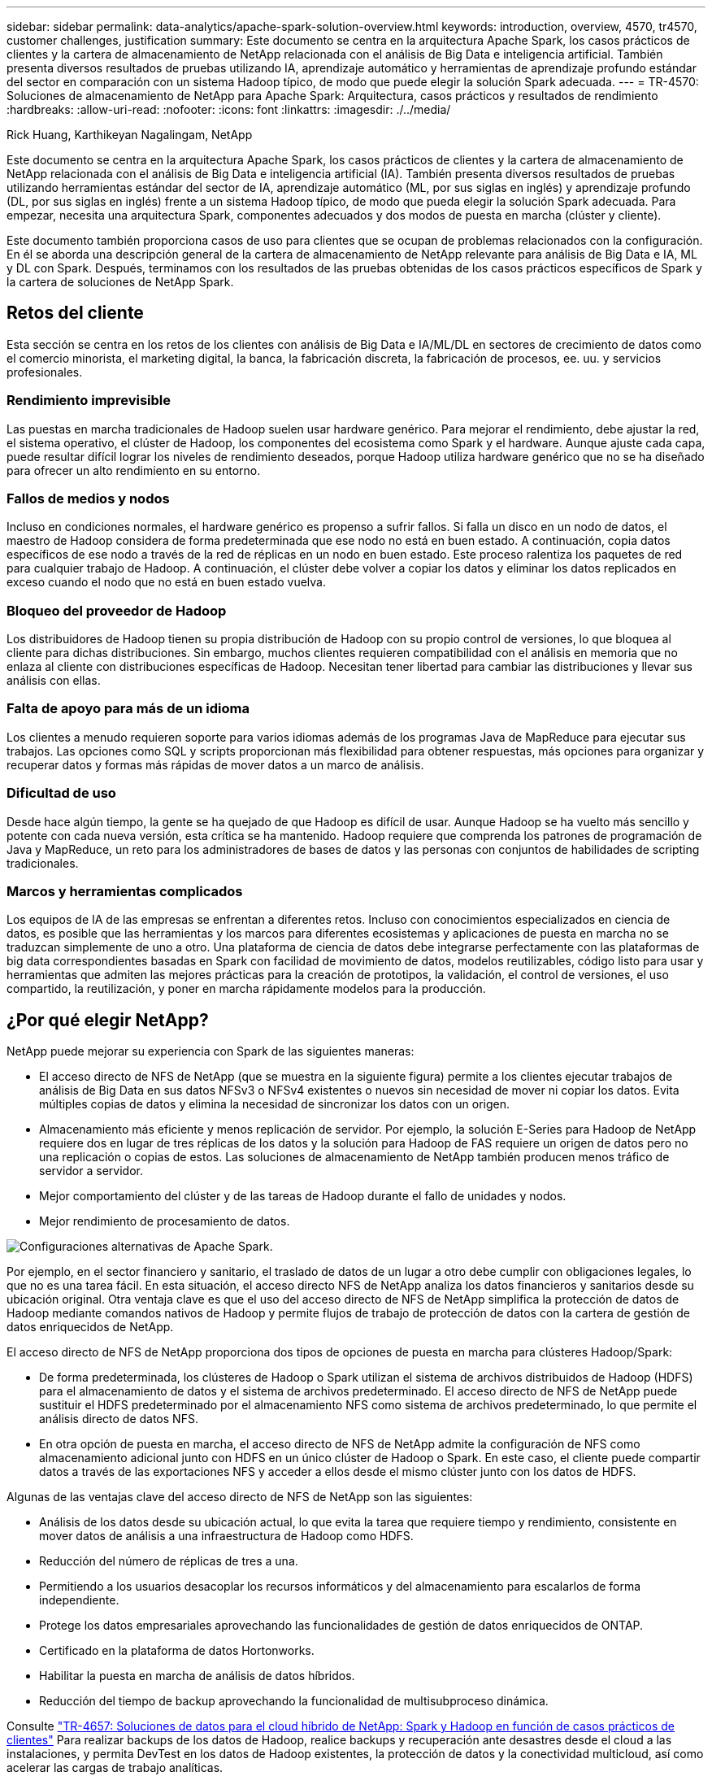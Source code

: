 ---
sidebar: sidebar 
permalink: data-analytics/apache-spark-solution-overview.html 
keywords: introduction, overview, 4570, tr4570, customer challenges, justification 
summary: Este documento se centra en la arquitectura Apache Spark, los casos prácticos de clientes y la cartera de almacenamiento de NetApp relacionada con el análisis de Big Data e inteligencia artificial. También presenta diversos resultados de pruebas utilizando IA, aprendizaje automático y herramientas de aprendizaje profundo estándar del sector en comparación con un sistema Hadoop típico, de modo que puede elegir la solución Spark adecuada. 
---
= TR-4570: Soluciones de almacenamiento de NetApp para Apache Spark: Arquitectura, casos prácticos y resultados de rendimiento
:hardbreaks:
:allow-uri-read: 
:nofooter: 
:icons: font
:linkattrs: 
:imagesdir: ./../media/


Rick Huang, Karthikeyan Nagalingam, NetApp

[role="lead"]
Este documento se centra en la arquitectura Apache Spark, los casos prácticos de clientes y la cartera de almacenamiento de NetApp relacionada con el análisis de Big Data e inteligencia artificial (IA). También presenta diversos resultados de pruebas utilizando herramientas estándar del sector de IA, aprendizaje automático (ML, por sus siglas en inglés) y aprendizaje profundo (DL, por sus siglas en inglés) frente a un sistema Hadoop típico, de modo que pueda elegir la solución Spark adecuada. Para empezar, necesita una arquitectura Spark, componentes adecuados y dos modos de puesta en marcha (clúster y cliente).

Este documento también proporciona casos de uso para clientes que se ocupan de problemas relacionados con la configuración. En él se aborda una descripción general de la cartera de almacenamiento de NetApp relevante para análisis de Big Data e IA, ML y DL con Spark. Después, terminamos con los resultados de las pruebas obtenidas de los casos prácticos específicos de Spark y la cartera de soluciones de NetApp Spark.



== Retos del cliente

Esta sección se centra en los retos de los clientes con análisis de Big Data e IA/ML/DL en sectores de crecimiento de datos como el comercio minorista, el marketing digital, la banca, la fabricación discreta, la fabricación de procesos, ee. uu. y servicios profesionales.



=== Rendimiento imprevisible

Las puestas en marcha tradicionales de Hadoop suelen usar hardware genérico. Para mejorar el rendimiento, debe ajustar la red, el sistema operativo, el clúster de Hadoop, los componentes del ecosistema como Spark y el hardware. Aunque ajuste cada capa, puede resultar difícil lograr los niveles de rendimiento deseados, porque Hadoop utiliza hardware genérico que no se ha diseñado para ofrecer un alto rendimiento en su entorno.



=== Fallos de medios y nodos

Incluso en condiciones normales, el hardware genérico es propenso a sufrir fallos. Si falla un disco en un nodo de datos, el maestro de Hadoop considera de forma predeterminada que ese nodo no está en buen estado. A continuación, copia datos específicos de ese nodo a través de la red de réplicas en un nodo en buen estado. Este proceso ralentiza los paquetes de red para cualquier trabajo de Hadoop. A continuación, el clúster debe volver a copiar los datos y eliminar los datos replicados en exceso cuando el nodo que no está en buen estado vuelva.



=== Bloqueo del proveedor de Hadoop

Los distribuidores de Hadoop tienen su propia distribución de Hadoop con su propio control de versiones, lo que bloquea al cliente para dichas distribuciones. Sin embargo, muchos clientes requieren compatibilidad con el análisis en memoria que no enlaza al cliente con distribuciones específicas de Hadoop. Necesitan tener libertad para cambiar las distribuciones y llevar sus análisis con ellas.



=== Falta de apoyo para más de un idioma

Los clientes a menudo requieren soporte para varios idiomas además de los programas Java de MapReduce para ejecutar sus trabajos. Las opciones como SQL y scripts proporcionan más flexibilidad para obtener respuestas, más opciones para organizar y recuperar datos y formas más rápidas de mover datos a un marco de análisis.



=== Dificultad de uso

Desde hace algún tiempo, la gente se ha quejado de que Hadoop es difícil de usar. Aunque Hadoop se ha vuelto más sencillo y potente con cada nueva versión, esta crítica se ha mantenido. Hadoop requiere que comprenda los patrones de programación de Java y MapReduce, un reto para los administradores de bases de datos y las personas con conjuntos de habilidades de scripting tradicionales.



=== Marcos y herramientas complicados

Los equipos de IA de las empresas se enfrentan a diferentes retos. Incluso con conocimientos especializados en ciencia de datos, es posible que las herramientas y los marcos para diferentes ecosistemas y aplicaciones de puesta en marcha no se traduzcan simplemente de uno a otro. Una plataforma de ciencia de datos debe integrarse perfectamente con las plataformas de big data correspondientes basadas en Spark con facilidad de movimiento de datos, modelos reutilizables, código listo para usar y herramientas que admiten las mejores prácticas para la creación de prototipos, la validación, el control de versiones, el uso compartido, la reutilización, y poner en marcha rápidamente modelos para la producción.



== ¿Por qué elegir NetApp?

NetApp puede mejorar su experiencia con Spark de las siguientes maneras:

* El acceso directo de NFS de NetApp (que se muestra en la siguiente figura) permite a los clientes ejecutar trabajos de análisis de Big Data en sus datos NFSv3 o NFSv4 existentes o nuevos sin necesidad de mover ni copiar los datos. Evita múltiples copias de datos y elimina la necesidad de sincronizar los datos con un origen.
* Almacenamiento más eficiente y menos replicación de servidor. Por ejemplo, la solución E-Series para Hadoop de NetApp requiere dos en lugar de tres réplicas de los datos y la solución para Hadoop de FAS requiere un origen de datos pero no una replicación o copias de estos. Las soluciones de almacenamiento de NetApp también producen menos tráfico de servidor a servidor.
* Mejor comportamiento del clúster y de las tareas de Hadoop durante el fallo de unidades y nodos.
* Mejor rendimiento de procesamiento de datos.


image:apache-spark-image1.png["Configuraciones alternativas de Apache Spark."]

Por ejemplo, en el sector financiero y sanitario, el traslado de datos de un lugar a otro debe cumplir con obligaciones legales, lo que no es una tarea fácil. En esta situación, el acceso directo NFS de NetApp analiza los datos financieros y sanitarios desde su ubicación original. Otra ventaja clave es que el uso del acceso directo de NFS de NetApp simplifica la protección de datos de Hadoop mediante comandos nativos de Hadoop y permite flujos de trabajo de protección de datos con la cartera de gestión de datos enriquecidos de NetApp.

El acceso directo de NFS de NetApp proporciona dos tipos de opciones de puesta en marcha para clústeres Hadoop/Spark:

* De forma predeterminada, los clústeres de Hadoop o Spark utilizan el sistema de archivos distribuidos de Hadoop (HDFS) para el almacenamiento de datos y el sistema de archivos predeterminado. El acceso directo de NFS de NetApp puede sustituir el HDFS predeterminado por el almacenamiento NFS como sistema de archivos predeterminado, lo que permite el análisis directo de datos NFS.
* En otra opción de puesta en marcha, el acceso directo de NFS de NetApp admite la configuración de NFS como almacenamiento adicional junto con HDFS en un único clúster de Hadoop o Spark. En este caso, el cliente puede compartir datos a través de las exportaciones NFS y acceder a ellos desde el mismo clúster junto con los datos de HDFS.


Algunas de las ventajas clave del acceso directo de NFS de NetApp son las siguientes:

* Análisis de los datos desde su ubicación actual, lo que evita la tarea que requiere tiempo y rendimiento, consistente en mover datos de análisis a una infraestructura de Hadoop como HDFS.
* Reducción del número de réplicas de tres a una.
* Permitiendo a los usuarios desacoplar los recursos informáticos y del almacenamiento para escalarlos de forma independiente.
* Protege los datos empresariales aprovechando las funcionalidades de gestión de datos enriquecidos de ONTAP.
* Certificado en la plataforma de datos Hortonworks.
* Habilitar la puesta en marcha de análisis de datos híbridos.
* Reducción del tiempo de backup aprovechando la funcionalidad de multisubproceso dinámica.


Consulte https://docs.netapp.com/us-en/netapp-solutions/data-analytics/hdcs-sh-solution-overview.html["TR-4657: Soluciones de datos para el cloud híbrido de NetApp: Spark y Hadoop en función de casos prácticos de clientes"^] Para realizar backups de los datos de Hadoop, realice backups y recuperación ante desastres desde el cloud a las instalaciones, y permita DevTest en los datos de Hadoop existentes, la protección de datos y la conectividad multicloud, así como acelerar las cargas de trabajo analíticas.

En las siguientes secciones se describen las funcionalidades de almacenamiento que son importantes para los clientes de Spark.



=== Niveles de almacenamiento

Con el almacenamiento por niveles de Hadoop, puede almacenar archivos con diferentes tipos de almacenamiento según una normativa de almacenamiento. Los tipos de almacenamiento incluyen `hot`, `cold`, `warm`, `all_ssd`, `one_ssd`, y. `lazy_persist`.

<<<<<<<<< HEAD validamos el almacenamiento por niveles de Hadoop en una controladora de almacenamiento AFF de NetApp y una controladora de almacenamiento E-Series con unidades SSD y SAS con políticas de almacenamiento diferentes. El clúster Spark con AFF-A800 tiene cuatro nodos de trabajo de computación, mientras que el clúster con E-Series tiene ocho. Esto se compara principalmente con el rendimiento de las unidades de estado sólido (SSD) en comparación con los discos de disco duro (HDD).

[]
====
Validamos el almacenamiento por niveles de Hadoop en una controladora de almacenamiento AFF de NetApp y una controladora de almacenamiento E-Series con unidades SSD y SAS con políticas de almacenamiento diferentes. El clúster Spark con AFF-A800 tiene cuatro nodos de trabajo de computación, mientras que el clúster con E-Series tiene ocho. Esto se realizó principalmente para comparar el rendimiento de las unidades de estado sólido con los discos duros. >>>>>> a51c9ddf73ca61120ce05edc7b0b9607b96eae

La siguiente figura muestra el rendimiento de las soluciones de NetApp para SSD de Hadoop.

image:apache-spark-image2.png["Tiempo para ordenar 1 TB de datos."]

* La configuración de NL-SAS de referencia utilizó ocho nodos de computación y 96 unidades NL-SAS. Esta configuración generó 1 TB de datos en 4 minutos y 38 segundos. Consulte https://www.netapp.com/media/16420-tr-3969.pdf["TR-3969 solución E-Series de NetApp para Hadoop"^] para obtener detalles sobre el clúster y la configuración de almacenamiento.
* Con TeraGen, la configuración de SSD generó 1 TB de datos 15,6 veces más rápido que la configuración NL-SAS. Además, la configuración de SSD utilizó la mitad de la cantidad de nodos de computación y la mitad de la cantidad de unidades de disco (24 unidades SSD en total). Según el tiempo para completar la tarea, era casi el doble de rápido que la configuración de NL-SAS.
* Con TeraSort, la configuración de SSD ordena 1 TB de datos 1138.36 veces más rápido que la configuración de NL-SAS. Además, la configuración de SSD utilizó la mitad de la cantidad de nodos de computación y la mitad de la cantidad de unidades de disco (24 unidades SSD en total). Por lo tanto, por unidad, era aproximadamente tres veces más rápida que la configuración de NL-SAS. <<<<<<<<< CABEZA
* La ventaja es que la transición de los discos giratorios a all-flash mejora el rendimiento. El número de nodos de computación no era el cuello de botella. Con el almacenamiento all-flash de NetApp, el rendimiento del tiempo de ejecución se escala bien.
* Con NFS, los datos eran funcionalmente equivalentes a los agrupados en pools, lo que puede reducir el número de nodos de computación en función de la carga de trabajo. Los usuarios del clúster de Apache Spark no tienen que reequilibrar manualmente los datos cuando se cambia el número de nodos de computación.


====
* En resumen, la transición de discos giratorios a all-flash mejora el rendimiento. El número de nodos de computación no era el cuello de botella. Con el almacenamiento all-flash de NetApp, el rendimiento del tiempo de ejecución se escala bien.
* Con NFS, los datos eran funcionalmente equivalentes a los agrupados en pools, lo que puede reducir el número de nodos de computación en función de la carga de trabajo. Los usuarios de clúster de Apache Spark no necesitan reequilibrar manualmente los datos cuando se cambia el número de nodos de computación. >>>>>> a51c9ddf73ca61120ce05edc7b0b9607b96eae




=== Escalado del rendimiento: Escalado horizontal

Cuando necesite más capacidad informática de un clúster de Hadoop en una solución AFF, puede añadir nodos de datos con un número adecuado de controladoras de almacenamiento. NetApp recomienda comenzar con cuatro nodos de datos por cabina de controladora de almacenamiento y aumentar el número a ocho nodos de datos por controladora de almacenamiento, en función de las características de la carga de trabajo.

AFF y FAS son perfectos para análisis in situ. En función de los requisitos de computación, puede agregar administradores de nodos y las operaciones no disruptivas le permiten agregar una controladora de almacenamiento bajo demanda sin tiempo de inactividad. Ofrecemos completas funciones con AFF y FAS, como soporte de medios NVME, eficiencia garantizada, reducción de datos, CALIDAD DE SERVICIO, análisis predictivos, organización en niveles del cloud, replicación, puesta en marcha de cloud y seguridad. Para ayudar a los clientes a cumplir sus requisitos, NetApp ofrece funciones como análisis del sistema de archivos, cuotas y equilibrio de carga integrado sin costes de licencia adicionales. NetApp ofrece un mejor rendimiento en el número de tareas simultáneas, menor latencia, operaciones más sencillas y un mayor rendimiento de gigabytes por segundo que el de la competencia. Además, Cloud Volumes ONTAP de NetApp se ejecuta en los tres principales proveedores de cloud.



=== Escalado del rendimiento: Escalado vertical

Las funciones de escalado vertical le permiten agregar unidades de disco a sistemas AFF, FAS y E-Series cuando necesita capacidad de almacenamiento adicional. Con Cloud Volumes ONTAP, el escalado del almacenamiento a nivel de PB es una combinación de dos factores: La organización en niveles de los datos que se usan con poca frecuencia en el almacenamiento de objetos desde el almacenamiento de bloques y la apilamiento de licencias Cloud Volumes ONTAP sin necesidad de procesamiento adicional.



=== Múltiples protocolos

Los sistemas NetApp son compatibles con la mayoría de protocolos para puestas en marcha de Hadoop, como SAS, iSCSI, FCP, InfiniBand, Y NFS.



=== Soluciones operativas y compatibles

Las soluciones para Hadoop que se describen en este documento son compatibles con NetApp. Estas soluciones también están certificadas con los principales distribuidores de Hadoop. Para obtener más información, consulte https://www.mapr.com/partners/partner/netapp["MAPR"^] sitio, el http://hortonworks.com/partner/netapp/["Hortonworks"^] Local y Cloudera http://www.cloudera.com/partners/partners-listing.html?q=netapp["certificación"^] y.. http://www.cloudera.com/partners/solutions/netapp.html["como partner"^] sitios web.
